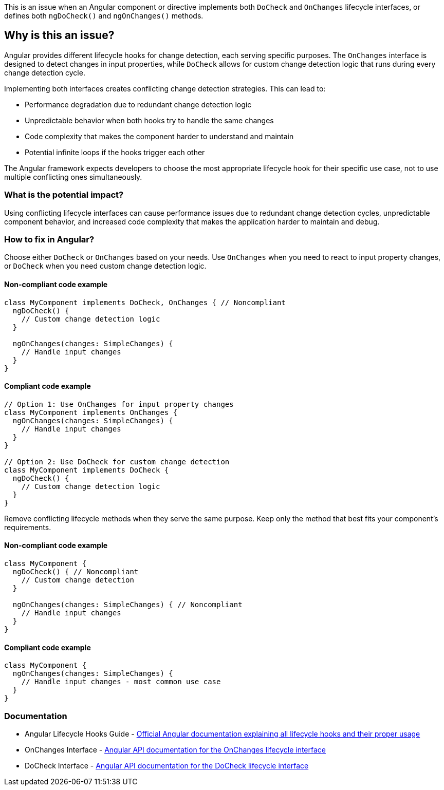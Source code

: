 This is an issue when an Angular component or directive implements both `DoCheck` and `OnChanges` lifecycle interfaces, or defines both `ngDoCheck()` and `ngOnChanges()` methods.

== Why is this an issue?

Angular provides different lifecycle hooks for change detection, each serving specific purposes. The `OnChanges` interface is designed to detect changes in input properties, while `DoCheck` allows for custom change detection logic that runs during every change detection cycle.

Implementing both interfaces creates conflicting change detection strategies. This can lead to:

* Performance degradation due to redundant change detection logic
* Unpredictable behavior when both hooks try to handle the same changes
* Code complexity that makes the component harder to understand and maintain
* Potential infinite loops if the hooks trigger each other

The Angular framework expects developers to choose the most appropriate lifecycle hook for their specific use case, not to use multiple conflicting ones simultaneously.

=== What is the potential impact?

Using conflicting lifecycle interfaces can cause performance issues due to redundant change detection cycles, unpredictable component behavior, and increased code complexity that makes the application harder to maintain and debug.

=== How to fix in Angular?

Choose either `DoCheck` or `OnChanges` based on your needs. Use `OnChanges` when you need to react to input property changes, or `DoCheck` when you need custom change detection logic.

==== Non-compliant code example

[source,typescript,diff-id=1,diff-type=noncompliant]
----
class MyComponent implements DoCheck, OnChanges { // Noncompliant
  ngDoCheck() {
    // Custom change detection logic
  }
  
  ngOnChanges(changes: SimpleChanges) {
    // Handle input changes
  }
}
----

==== Compliant code example

[source,typescript,diff-id=1,diff-type=compliant]
----
// Option 1: Use OnChanges for input property changes
class MyComponent implements OnChanges {
  ngOnChanges(changes: SimpleChanges) {
    // Handle input changes
  }
}

// Option 2: Use DoCheck for custom change detection
class MyComponent implements DoCheck {
  ngDoCheck() {
    // Custom change detection logic
  }
}
----

Remove conflicting lifecycle methods when they serve the same purpose. Keep only the method that best fits your component's requirements.

==== Non-compliant code example

[source,typescript,diff-id=2,diff-type=noncompliant]
----
class MyComponent {
  ngDoCheck() { // Noncompliant
    // Custom change detection
  }
  
  ngOnChanges(changes: SimpleChanges) { // Noncompliant
    // Handle input changes
  }
}
----

==== Compliant code example

[source,typescript,diff-id=2,diff-type=compliant]
----
class MyComponent {
  ngOnChanges(changes: SimpleChanges) {
    // Handle input changes - most common use case
  }
}
----

=== Documentation

 * Angular Lifecycle Hooks Guide - https://angular.io/guide/lifecycle-hooks[Official Angular documentation explaining all lifecycle hooks and their proper usage]
 * OnChanges Interface - https://angular.io/api/core/OnChanges[Angular API documentation for the OnChanges lifecycle interface]
 * DoCheck Interface - https://angular.io/api/core/DoCheck[Angular API documentation for the DoCheck lifecycle interface]

